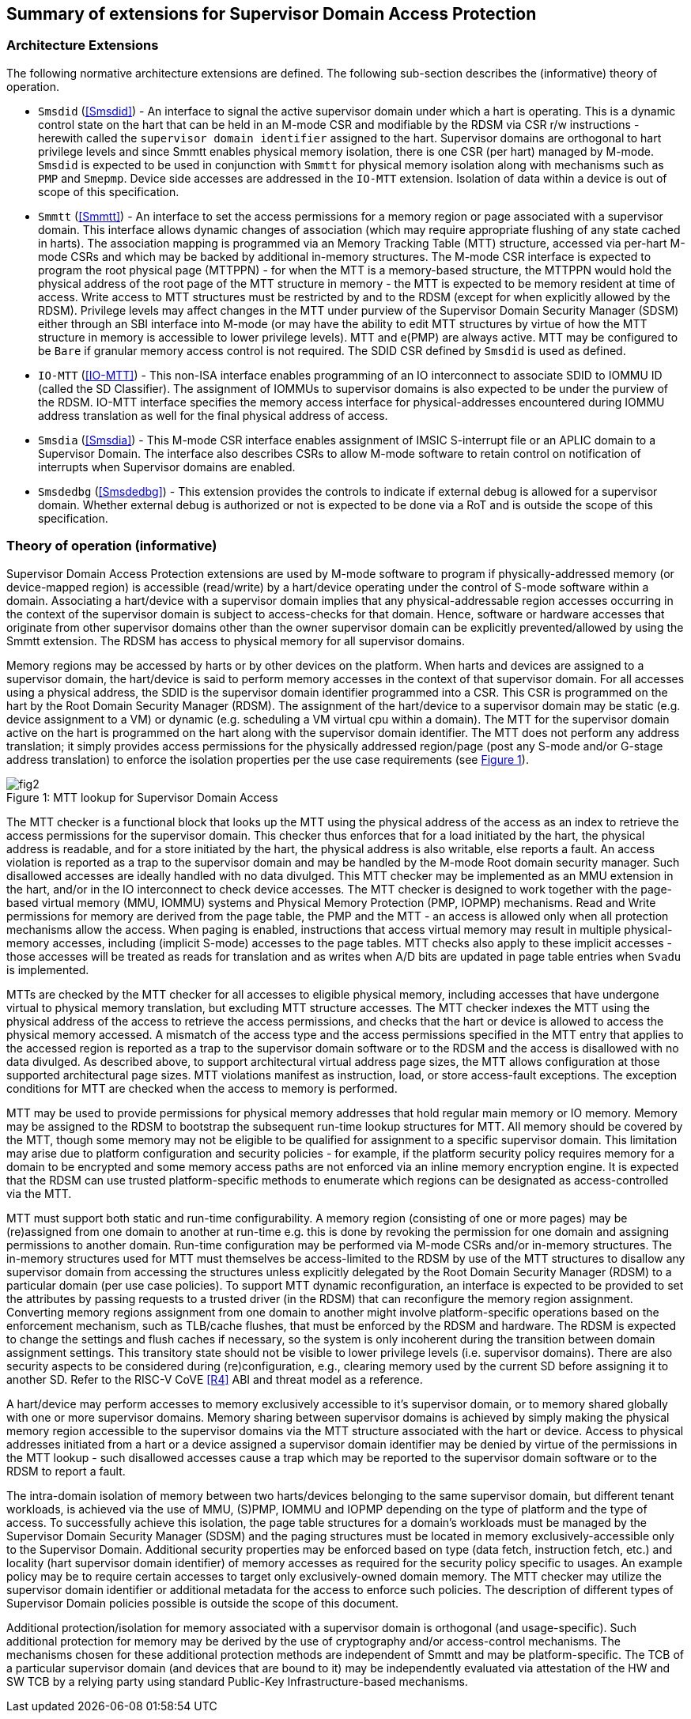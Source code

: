 [[chapter2]]
==  Summary of extensions for Supervisor Domain Access Protection

=== Architecture Extensions

The following normative architecture extensions are defined. The following
sub-section describes the (informative) theory of operation.

* `Smsdid` (<<Smsdid>>) - An interface to signal the active supervisor domain
under which a hart is operating. This is a dynamic control state on the hart
that can be held in an M-mode CSR and modifiable by the RDSM via CSR r/w
instructions  - herewith called the `supervisor domain identifier` assigned to
the hart. Supervisor domains are orthogonal to hart privilege levels and since
Smmtt enables physical memory isolation, there is one CSR (per hart) managed by
M-mode. `Smsdid` is expected to be used in conjunction with `Smmtt` for physical
memory isolation along with mechanisms such as `PMP` and `Smepmp`. Device side
accesses are addressed in the `IO-MTT` extension. Isolation of data within a
device is out of scope of this specification.

* `Smmtt` (<<Smmtt>>) - An interface to set the access permissions for a memory
region or page associated with a supervisor domain. This interface allows
dynamic changes of association (which may require appropriate flushing of any
state cached in harts). The association mapping is programmed via an Memory
Tracking Table (MTT) structure, accessed via per-hart M-mode CSRs and which may
be backed by additional in-memory structures. The M-mode CSR interface is
expected to program the root physical page (MTTPPN) - for when the MTT is a
memory-based structure, the MTTPPN would hold the physical address of the root
page of the MTT structure in memory - the MTT is expected to be memory resident
at time of access. Write access to MTT structures must be restricted by and to
the RDSM (except for when explicitly allowed by the RDSM). Privilege levels may
affect changes in the MTT under purview of the Supervisor Domain Security
Manager (SDSM) either through an SBI interface into M-mode (or may have the
ability to edit MTT structures by virtue of how the MTT structure in memory is
accessible to lower privilege levels). MTT and e(PMP) are always active.
MTT may be configured to be `Bare` if granular memory access control
is not required. The SDID
CSR defined by `Smsdid` is used as defined.

* `IO-MTT` (<<IO-MTT>>) - This non-ISA interface enables programming of an IO
interconnect to associate SDID to IOMMU ID (called the SD Classifier). The
assignment of IOMMUs to supervisor domains is also expected to be under the
purview of the RDSM. IO-MTT interface specifies the memory access interface for
physical-addresses encountered during IOMMU address translation as well for the
final physical address of access.

* `Smsdia` (<<Smsdia>>) - This M-mode CSR interface enables assignment of IMSIC
S-interrupt file or an APLIC domain to a Supervisor Domain. The interface also
describes CSRs to allow M-mode software to retain control on notification of
interrupts when Supervisor domains are enabled.

* `Smsdedbg` (<<Smsdedbg>>) - This extension provides the controls to indicate
if external debug is allowed for a supervisor domain. Whether external debug is
authorized or not is expected to be done via a RoT and is outside the scope
of this specification.

=== Theory of operation (informative)
Supervisor Domain Access Protection extensions are used by M-mode software to
program if physically-addressed memory (or device-mapped region) is
accessible (read/write) by a hart/device operating under the control of S-mode
software within a domain. Associating a hart/device with a supervisor domain
implies that any physical-addressable region accesses occurring in the context
of the supervisor domain is subject to access-checks for that domain.
Hence, software or hardware accesses that originate from other supervisor
domains other than the owner supervisor domain can be explicitly
prevented/allowed by using the Smmtt extension. The RDSM has access to physical
memory for all supervisor domains.

Memory regions may be accessed by harts or by other devices on the platform.
When harts and devices are assigned to a supervisor domain, the hart/device is
said to perform memory accesses in the context of that supervisor domain. For
all accesses using a physical address, the SDID is the supervisor domain
identifier programmed into a CSR.  This CSR is programmed on the hart by the
Root Domain Security Manager (RDSM). The assignment of the hart/device to a
supervisor domain may be static (e.g. device assignment to a VM) or dynamic
(e.g. scheduling a VM virtual cpu within a domain). The MTT for the supervisor
domain active on the hart is programmed on the hart along with the supervisor
domain identifier. The MTT does not perform any address translation; it simply
provides access permissions for the physically addressed region/page (post any
S-mode and/or G-stage address translation) to enforce the isolation properties
per the use case requirements (see <<mtt-lookup>>).

[caption="Figure {counter:image}: ", reftext="Figure {image}"]
[title= "MTT lookup for Supervisor Domain Access", id=mtt-lookup]
image::fig2.png[]

The MTT checker is a functional block that looks up the MTT using the physical
address of the access as an index to retrieve the access permissions for the
supervisor domain. This checker thus enforces that for a load initiated by the
hart, the physical address is readable, and for a store initiated by the hart,
the physical address is also writable, else reports a fault. An access
violation is reported as a trap to the supervisor domain and may be handled by
the M-mode Root domain security manager. Such disallowed accesses are ideally
handled with no data divulged. This MTT checker may be implemented
as an MMU extension in the hart, and/or in the IO interconnect to check device
accesses. The MTT checker is designed to work together with the page-based
virtual memory (MMU, IOMMU) systems and Physical Memory Protection
(PMP, IOPMP) mechanisms. Read and Write permissions for memory are derived from
the page table, the PMP and the MTT - an access is allowed only when all
protection mechanisms allow the access. When paging is enabled, instructions
that access virtual memory may result in multiple physical-memory accesses,
including (implicit S-mode) accesses to the page tables. MTT checks also apply
to these implicit accesses - those accesses will be treated as reads for
translation and as writes when A/D bits are updated in page table entries when
`Svadu` is implemented.

MTTs are checked by the MTT checker for all accesses to eligible
physical memory, including accesses that have undergone virtual to
physical memory translation, but excluding MTT structure accesses. The
MTT checker indexes the MTT using the physical address of the access to
retrieve the access permissions, and checks that the hart or device is allowed
to access the physical memory accessed. A mismatch of the access type and
the access permissions specified in the MTT entry that applies to the
accessed region is reported as a trap to the supervisor domain software or
to the RDSM and the access is
disallowed with no data divulged. As described above, to support
architectural virtual address page sizes, the MTT allows configuration
at those supported architectural page sizes. MTT violations manifest as
instruction, load, or store access-fault exceptions. The exception
conditions for MTT are checked when the access to memory is performed.

MTT may be used to provide permissions for physical memory addresses
that hold regular main memory or IO memory. Memory may be assigned to
the RDSM to bootstrap the subsequent run-time lookup structures for MTT.
All memory should be covered by the MTT, though some memory may not be
eligible to be qualified for assignment to a specific supervisor domain.
This limitation may arise due to platform configuration and security
policies - for example, if the platform security policy requires memory
for a domain to be encrypted and some memory access paths are not
enforced via an inline memory encryption engine. It is expected that the
RDSM can use trusted platform-specific methods to enumerate which
regions can be designated as access-controlled via the MTT.

MTT must support both static and run-time configurability. A memory
region (consisting of one or more pages) may be (re)assigned from one
domain to another at run-time e.g. this is done by revoking the
permission for one domain and assigning permissions to another domain.
Run-time configuration may be performed via M-mode CSRs and/or in-memory
structures. The in-memory structures used for MTT must themselves be
access-limited to the RDSM by use of the MTT structures to disallow any
supervisor domain from accessing the structures unless explicitly
delegated by the Root Domain Security Manager (RDSM) to a particular
domain (per use case policies). To support MTT dynamic reconfiguration,
an interface is expected to be provided to set the attributes by passing
requests to a trusted driver (in the RDSM) that can reconfigure the
memory region assignment. Converting memory regions assignment from one
domain to another might involve platform-specific operations based on
the enforcement mechanism, such as TLB/cache flushes, that must be
enforced by the RDSM and hardware. The RDSM is expected to change the
settings and flush caches if necessary, so the system is only incoherent
during the transition between domain assignment settings. This
transitory state should not be visible to lower privilege levels (i.e.
supervisor domains). There are also security aspects to be considered during
(re)configuration, e.g., clearing memory used by the current SD before
assigning it to another SD. Refer to the RISC-V CoVE <<R4>> ABI and threat
model as a reference.

A hart/device may perform accesses to memory exclusively accessible to it's
supervisor domain, or to memory shared globally with one or more supervisor
domains. Memory sharing between supervisor domains is achieved by simply making
the physical memory region accessible to the supervisor domains via the MTT
structure associated with the hart or device. Access to physical addresses
initiated from a hart or a device assigned a supervisor domain identifier may be
denied by virtue of the permissions in the MTT lookup - such disallowed accesses
cause a trap which may be reported to the supervisor domain software or to the
RDSM to report a fault.

The intra-domain isolation of memory between two harts/devices belonging
to the same supervisor domain, but different tenant workloads, is
achieved via the use of MMU, (S)PMP, IOMMU and IOPMP depending on the
type of platform and the type of access. To successfully achieve this
isolation, the page table structures for a domain's workloads must be
managed by the Supervisor Domain Security Manager (SDSM) and the paging
structures must be located in memory exclusively-accessible only to the
Supervisor Domain. Additional security properties may be enforced based
on type (data fetch, instruction fetch, etc.) and locality (hart
supervisor domain identifier) of memory accesses as required for the
security policy specific to usages. An example policy may be to require
certain accesses to target only exclusively-owned domain memory. The MTT
checker may utilize the supervisor domain identifier or additional metadata
for the access to enforce such policies. The description of different types
of Supervisor Domain policies possible is outside the scope of this document.

Additional protection/isolation for memory associated with a supervisor domain
is orthogonal (and usage-specific). Such additional protection for memory may
be derived by the use of cryptography and/or access-control mechanisms. The
mechanisms chosen for these additional protection methods are independent of
Smmtt and may be platform-specific. The TCB of a particular supervisor domain
(and devices that are bound to it) may be independently evaluated via
attestation of the HW and SW TCB by a relying party using standard Public-Key
Infrastructure-based mechanisms.
